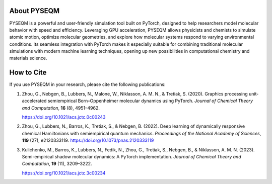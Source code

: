 .. Developers & Contributors
.. =========================

.. - Maksim Kulichenko (LANL)  
.. - Guoqing Zhou (LANL)  
.. - Vishikh Athavale (LANL)  
.. - Nikita Fedik (LANL)  
.. - William Colglazier (LANL)  
.. - Martin Stöhr (LANL)  
.. - Anders M. N. Niklasson (LANL)  
.. - Benjamin Nebgen (LANL)  
.. - Sergei Tretiak (LANL)

About PYSEQM
============

PYSEQM is a powerful and user-friendly simulation tool built on PyTorch, designed to help researchers model molecular behavior with speed and efficiency. Leveraging GPU acceleration, PYSEQM allows physicists and chemists to simulate atomic motion, optimize molecular geometries, and explore how molecular systems respond to varying environmental conditions. Its seamless integration with PyTorch makes it especially suitable for combining traditional molecular simulations with modern machine learning techniques, opening up new possibilities in computational chemistry and materials science.

How to Cite
===========

If you use PYSEQM in your research, please cite the following publications:

1. Zhou, G., Nebgen, B., Lubbers, N., Malone, W., Niklasson, A. M. N., & Tretiak, S. (2020).  
   Graphics processing unit-accelerated semiempirical Born–Oppenheimer molecular dynamics using PyTorch.  
   *Journal of Chemical Theory and Computation*, **16** (8), 4951–4962.  

   https://doi.org/10.1021/acs.jctc.0c00243

2. Zhou, G., Lubbers, N., Barros, K., Tretiak, S., & Nebgen, B. (2022).  
   Deep learning of dynamically responsive chemical Hamiltonians with semiempirical quantum mechanics.  
   *Proceedings of the National Academy of Sciences*, **119** (27), e2120333119.  
   https://doi.org/10.1073/pnas.2120333119

3. Kulichenko, M., Barros, K., Lubbers, N., Fedik, N., Zhou, G., Tretiak, S., Nebgen, B., & Niklasson, A. M. N. (2023).  
   Semi-empirical shadow molecular dynamics: A PyTorch implementation.  
   *Journal of Chemical Theory and Computation*, **19** (11), 3209–3222.  
   
   https://doi.org/10.1021/acs.jctc.3c00234

